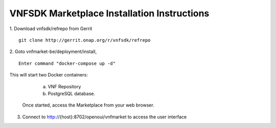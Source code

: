 VNFSDK Marketplace Installation Instructions
============================================

1. Download vnfsdk/refrepo from Gerrit
::
	git clone http://gerrit.onap.org/r/vnfsdk/refrepo

2. Goto vnfmarket-be/deployment/install,
::
	 Enter command "docker-compose up -d"

This will start two Docker containers:

           a. VNF Repository

           b. PostgreSQL database.

	Once started, access the Marketplace from your web browser.

3. Connect to http://{host}:8702/openoui/vnfmarket to access the user interface
